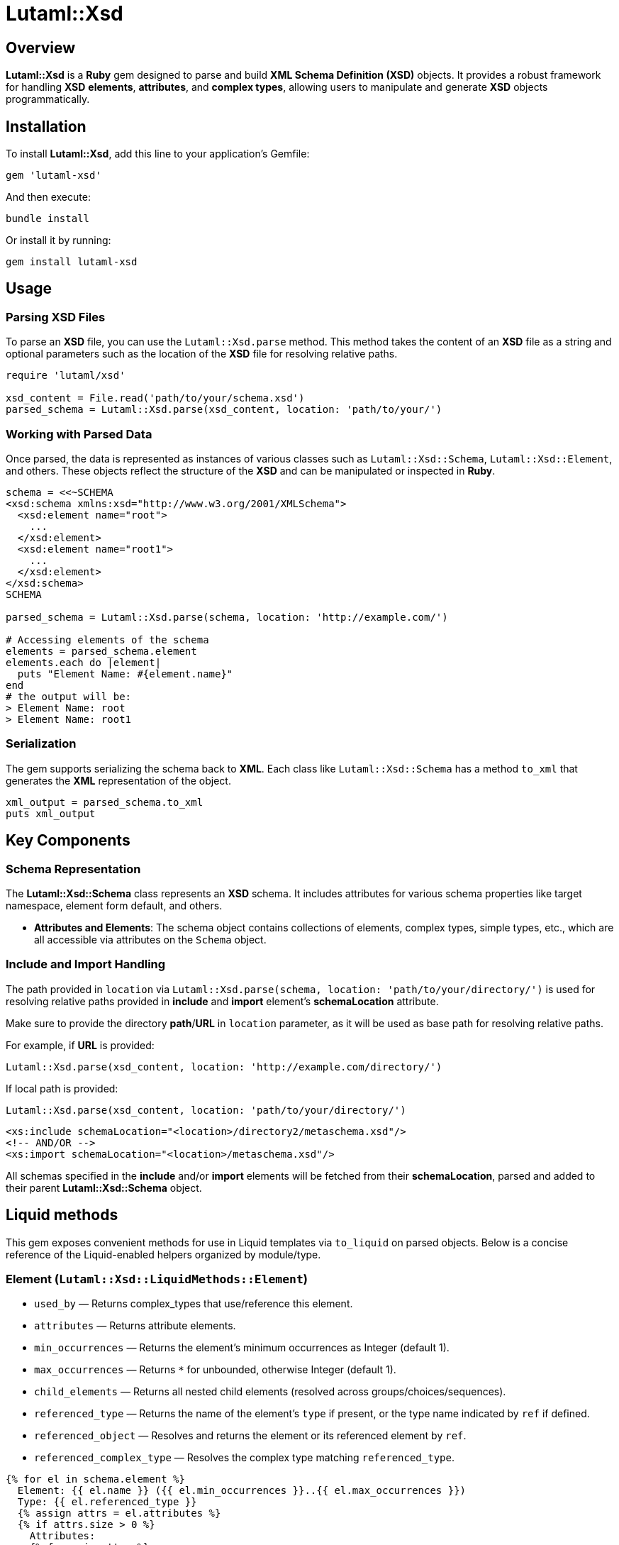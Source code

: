 = Lutaml::Xsd

== Overview

**Lutaml::Xsd** is a *Ruby* gem designed to parse and build *XML Schema Definition (XSD)* objects. It provides a robust framework for handling *XSD* *elements*, *attributes*, and *complex types*, allowing users to manipulate and generate *XSD* objects programmatically.

== Installation

To install *Lutaml::Xsd*, add this line to your application's Gemfile:

[source,ruby]
----
gem 'lutaml-xsd'
----

And then execute:

[source,bash]
----
bundle install
----

Or install it by running:

[source,bash]
----
gem install lutaml-xsd
----

== Usage

=== Parsing XSD Files

To parse an *XSD* file, you can use the `Lutaml::Xsd.parse` method. This method takes the content of an *XSD* file as a string and optional parameters such as the location of the *XSD* file for resolving relative paths.

[source,ruby]
----
require 'lutaml/xsd'

xsd_content = File.read('path/to/your/schema.xsd')
parsed_schema = Lutaml::Xsd.parse(xsd_content, location: 'path/to/your/')
----

=== Working with Parsed Data

Once parsed, the data is represented as instances of various classes such as `Lutaml::Xsd::Schema`, `Lutaml::Xsd::Element`, and others. These objects reflect the structure of the *XSD* and can be manipulated or inspected in *Ruby*.

[source,ruby]
----
schema = <<~SCHEMA
<xsd:schema xmlns:xsd="http://www.w3.org/2001/XMLSchema">
  <xsd:element name="root">
    ...
  </xsd:element>
  <xsd:element name="root1">
    ...
  </xsd:element>
</xsd:schema>
SCHEMA

parsed_schema = Lutaml::Xsd.parse(schema, location: 'http://example.com/')

# Accessing elements of the schema
elements = parsed_schema.element
elements.each do |element|
  puts "Element Name: #{element.name}"
end
# the output will be:
> Element Name: root
> Element Name: root1
----

=== Serialization

The gem supports serializing the schema back to *XML*. Each class like `Lutaml::Xsd::Schema` has a method `to_xml` that generates the *XML* representation of the object.

[source,ruby]
----
xml_output = parsed_schema.to_xml
puts xml_output
----

== Key Components

=== Schema Representation

The *Lutaml::Xsd::Schema* class represents an *XSD* schema. It includes attributes for various schema properties like target namespace, element form default, and others.

- **Attributes and Elements**: The schema object contains collections of elements, complex types, simple types, etc., which are all accessible via attributes on the `Schema` object.

=== Include and Import Handling

The path provided in `location` via `Lutaml::Xsd.parse(schema, location: 'path/to/your/directory/')` is used for resolving relative paths provided in *include* and *import* element's *schemaLocation* attribute.

Make sure to provide the directory *path*/*URL* in `location` parameter, as it will be used as base path for resolving relative paths.

For example, if *URL* is provided:

[source,ruby]
----
Lutaml::Xsd.parse(xsd_content, location: 'http://example.com/directory/')
----

If local path is provided:

[source,ruby]
----
Lutaml::Xsd.parse(xsd_content, location: 'path/to/your/directory/')
----

[source, xml]
----
<xs:include schemaLocation="<location>/directory2/metaschema.xsd"/>
<!-- AND/OR -->
<xs:import schemaLocation="<location>/metaschema.xsd"/>
----

All schemas specified in the *include* and/or *import* elements will be fetched from their *schemaLocation*, parsed and added to their parent *Lutaml::Xsd::Schema* object.

== Liquid methods

This gem exposes convenient methods for use in Liquid templates via `to_liquid` on parsed objects. Below is a concise reference of the Liquid-enabled helpers organized by module/type.

=== Element (`Lutaml::Xsd::LiquidMethods::Element`)

- `used_by` — Returns complex_types that use/reference this element.
- `attributes` — Returns attribute elements.
- `min_occurrences` — Returns the element's minimum occurrences as Integer (default 1).
- `max_occurrences` — Returns `*` for unbounded, otherwise Integer (default 1).
- `child_elements` — Returns all nested child elements (resolved across groups/choices/sequences).
- `referenced_type` — Returns the name of the element's `type` if present, or the type name indicated by `ref` if defined.
- `referenced_object` — Resolves and returns the element or its referenced element by `ref`.
- `referenced_complex_type` — Resolves the complex type matching `referenced_type`.

[source,liquid]
----
{% for el in schema.element %}
  Element: {{ el.name }} ({{ el.min_occurrences }}..{{ el.max_occurrences }})
  Type: {{ el.referenced_type }}
  {% assign attrs = el.attributes %}
  {% if attrs.size > 0 %}
    Attributes:
    {% for a in attrs %}
      - {{ a.referenced_name }} ({{ a.cardinality }})
    {% endfor %}
  {% endif %}
{% endfor %}
----

=== Attribute (`Lutaml::Xsd::LiquidMethods::Attribute`)

- `referenced_object` — Returns the actual attribute object, resolving references via `ref` if necessary.
- `referenced_name` — Retrieves the definitive attribute name, using `ref` if not explicitly named.
- `referenced_type` — Retrieves the fully resolved type name for this attribute.
- `cardinality` — Returns `1` for required, `0..1` for optional.

[source,liquid]
----
{% for a in complex_type.attribute %}
  {{ a.referenced_name }}: {{ a.referenced_type }} ({{ a.cardinality }})
{% endfor %}
----

=== AttributeGroup (`Lutaml::Xsd::LiquidMethods::AttributeGroup`)

- `used_by` — Returns complex types that use this attribute group.
- `attribute_elements` — Returns a flattened list of attributes, resolving nested groups.

[source,liquid]
----
{% for ag in schema.attribute_group %}
  Group {{ ag.name }} used by:
  {% for ct in ag.used_by %}
    - {{ ct.name }}
  {% endfor %}
  Attributes:
  {% for a in ag.attribute_elements %}
    - {{ a.referenced_name }}
  {% endfor %}
{% endfor %}
----

=== ComplexType (`Lutaml::Xsd::LiquidMethods::ComplexType`)

- `used_by` — Returns elements and group elements that reference this type.
- `attribute_elements` — Returns all attributes (including those from groups and simple content extensions).
- `child_elements` — Returns all child elements (across sequences/choices/groups).
- `find_elements_used(name)` — Boolean indicating if an element name is used within this type.

[source,liquid]
----
{% for ct in schema.complex_type %}
  ComplexType: {{ ct.name }}
  Elements:
  {% for el in ct.child_elements %}
    - {{ el.referenced_name }}
  {% endfor %}
  Attributes:
  {% for a in ct.attribute_elements %}
    - {{ a.referenced_name }}
  {% endfor %}
{% endfor %}
----

=== Group (`Lutaml::Xsd::LiquidMethods::Group`) and Sequence (`...::Sequence`) and Choice (`...::Choice`)

- `child_elements` — Returns all nested `Element` instances contained within.
- `find_elements_used(name)` — Boolean indicating if an element name is used within this container.
- All three include the same helper surface and resolve nested structures consistently.

[source,liquid]
----
{% for g in schema.group %}
  Group {{ g.name }} elements:
  {% for el in g.child_elements %}
    - {{ el.referenced_name }}
  {% endfor %}
{% endfor %}
----

=== SimpleContent (`Lutaml::Xsd::LiquidMethods::SimpleContent`)

- `attribute_elements` — Returns attributes coming from the `extension` and nested attribute groups.

[source,liquid]
----
{% assign attrs = ct.simple_content.attribute_elements %}
{% for a in attrs %}
  - {{ a.referenced_name }} ({{ a.cardinality }})
{% endfor %}
----

=== Extension (`Lutaml::Xsd::LiquidMethods::Extension`)

- `attribute_elements` — Returns attributes of the extension and its attribute groups.

[source,liquid]
----
{% for a in ct.simple_content.extension.attribute_elements %}
  - {{ a.referenced_name }}
{% endfor %}
----

=== ResolvedElementOrder (`Lutaml::Xsd::LiquidMethods::ResolvedElementOrder`)

- `resolved_element_order` — A helper method that returns all elements in the order they originally appeared in the XSD.

== Development

- **Dependencies**: The gem depends on `lutaml-model` for model serialization. See the `Gemfile` and `lutaml-xsd.gemspec` for details on dependencies.

- **Testing**: Tests are written using RSpec. Test files and fixtures are located in the `spec` directory.

== About LutaML

The name "LutaML" is pronounced as "Looh-tah-mel".

The name "LutaML" comes from the Latin word for clay, "Lutum", and "ML"
for "Markup Language". Just as clay can be molded and modeled into beautiful and
practical end products, the Lutaml::Model gem is used for data modeling,
allowing you to shape and structure your data into useful forms.


== License and Copyright

This project is licensed under the BSD 2-clause License.
See the link:LICENSE.md[] file for details.

Copyright Ribose.